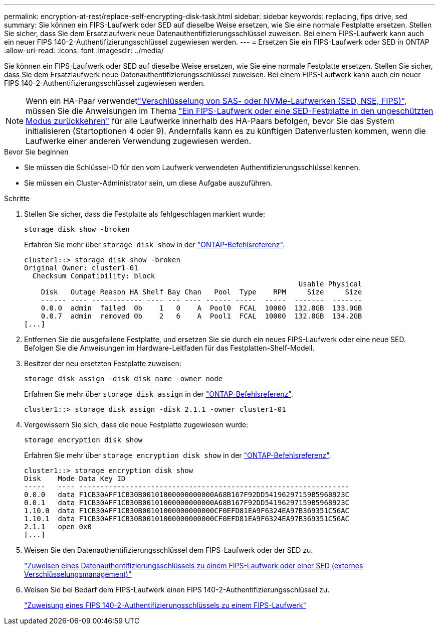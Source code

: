 ---
permalink: encryption-at-rest/replace-self-encrypting-disk-task.html 
sidebar: sidebar 
keywords: replacing, fips drive, sed 
summary: Sie können ein FIPS-Laufwerk oder SED auf dieselbe Weise ersetzen, wie Sie eine normale Festplatte ersetzen. Stellen Sie sicher, dass Sie dem Ersatzlaufwerk neue Datenauthentifizierungsschlüssel zuweisen. Bei einem FIPS-Laufwerk kann auch ein neuer FIPS 140-2-Authentifizierungsschlüssel zugewiesen werden. 
---
= Ersetzen Sie ein FIPS-Laufwerk oder SED in ONTAP
:allow-uri-read: 
:icons: font
:imagesdir: ../media/


[role="lead"]
Sie können ein FIPS-Laufwerk oder SED auf dieselbe Weise ersetzen, wie Sie eine normale Festplatte ersetzen. Stellen Sie sicher, dass Sie dem Ersatzlaufwerk neue Datenauthentifizierungsschlüssel zuweisen. Bei einem FIPS-Laufwerk kann auch ein neuer FIPS 140-2-Authentifizierungsschlüssel zugewiesen werden.


NOTE: Wenn ein HA-Paar verwendetlink:https://docs.netapp.com/us-en/ontap/encryption-at-rest/support-storage-encryption-concept.html["Verschlüsselung von SAS- oder NVMe-Laufwerken (SED, NSE, FIPS)"], müssen Sie die Anweisungen im Thema link:https://docs.netapp.com/us-en/ontap/encryption-at-rest/return-seds-unprotected-mode-task.html["Ein FIPS-Laufwerk oder eine SED-Festplatte in den ungeschützten Modus zurückkehren"] für alle Laufwerke innerhalb des HA-Paars befolgen, bevor Sie das System initialisieren (Startoptionen 4 oder 9). Andernfalls kann es zu künftigen Datenverlusten kommen, wenn die Laufwerke einer anderen Verwendung zugewiesen werden.

.Bevor Sie beginnen
* Sie müssen die Schlüssel-ID für den vom Laufwerk verwendeten Authentifizierungsschlüssel kennen.
* Sie müssen ein Cluster-Administrator sein, um diese Aufgabe auszuführen.


.Schritte
. Stellen Sie sicher, dass die Festplatte als fehlgeschlagen markiert wurde:
+
`storage disk show -broken`

+
Erfahren Sie mehr über `storage disk show` in der link:https://docs.netapp.com/us-en/ontap-cli/storage-disk-show.html["ONTAP-Befehlsreferenz"^].

+
[listing]
----
cluster1::> storage disk show -broken
Original Owner: cluster1-01
  Checksum Compatibility: block
                                                                 Usable Physical
    Disk   Outage Reason HA Shelf Bay Chan   Pool  Type    RPM     Size     Size
    ------ ---- ------------ ---- --- ---- ------ -----  -----  -------  -------
    0.0.0  admin  failed  0b    1   0    A  Pool0  FCAL  10000  132.8GB  133.9GB
    0.0.7  admin  removed 0b    2   6    A  Pool1  FCAL  10000  132.8GB  134.2GB
[...]
----
. Entfernen Sie die ausgefallene Festplatte, und ersetzen Sie sie durch ein neues FIPS-Laufwerk oder eine neue SED. Befolgen Sie die Anweisungen im Hardware-Leitfaden für das Festplatten-Shelf-Modell.
. Besitzer der neu ersetzten Festplatte zuweisen:
+
`storage disk assign -disk disk_name -owner node`

+
Erfahren Sie mehr über `storage disk assign` in der link:https://docs.netapp.com/us-en/ontap-cli/storage-disk-assign.html["ONTAP-Befehlsreferenz"^].

+
[listing]
----
cluster1::> storage disk assign -disk 2.1.1 -owner cluster1-01
----
. Vergewissern Sie sich, dass die neue Festplatte zugewiesen wurde:
+
`storage encryption disk show`

+
Erfahren Sie mehr über `storage encryption disk show` in der link:https://docs.netapp.com/us-en/ontap-cli/storage-encryption-disk-show.html["ONTAP-Befehlsreferenz"^].

+
[listing]
----
cluster1::> storage encryption disk show
Disk    Mode Data Key ID
-----   ---- ----------------------------------------------------------------
0.0.0   data F1CB30AFF1CB30B00101000000000000A68B167F92DD54196297159B5968923C
0.0.1   data F1CB30AFF1CB30B00101000000000000A68B167F92DD54196297159B5968923C
1.10.0  data F1CB30AFF1CB30B00101000000000000CF0EFD81EA9F6324EA97B369351C56AC
1.10.1  data F1CB30AFF1CB30B00101000000000000CF0EFD81EA9F6324EA97B369351C56AC
2.1.1   open 0x0
[...]
----
. Weisen Sie den Datenauthentifizierungsschlüssel dem FIPS-Laufwerk oder der SED zu.
+
link:assign-authentication-keys-seds-external-task.html["Zuweisen eines Datenauthentifizierungsschlüssels zu einem FIPS-Laufwerk oder einer SED (externes Verschlüsselungsmanagement)"]

. Weisen Sie bei Bedarf dem FIPS-Laufwerk einen FIPS 140-2-Authentifizierungsschlüssel zu.
+
link:assign-fips-140-2-authentication-key-task.html["Zuweisung eines FIPS 140-2-Authentifizierungsschlüssels zu einem FIPS-Laufwerk"]


